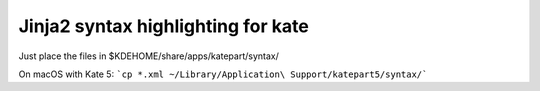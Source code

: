 ===================================
Jinja2 syntax highlighting for kate
===================================


Just place the files in $KDEHOME/share/apps/katepart/syntax/

On macOS with Kate 5: ```cp *.xml ~/Library/Application\ Support/katepart5/syntax/```
